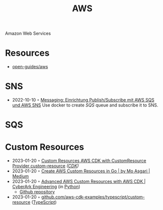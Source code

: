 :PROPERTIES:
:ID:       be5bebfe-5df9-4db2-af87-7e80e11723c7
:END:
#+color: #94ec4b
#+created: 20180808123846428
#+creator: boru
#+icon: $:/fontawesome/glyph/aws
#+modified: 20210608080515036
#+modifier: boru
#+revision: 0
#+tags: Topics CloudComputing Bibliography
#+title: AWS
#+tmap.id: 1bf071de-cec5-4bdd-bb99-c1ba01010683
#+type: text/vnd.tiddlywiki

Amazon Web Services

* Resources
:PROPERTIES:
:CUSTOM_ID: resources
:END:
- [[https://github.com/open-guides/og-aws][open-guides/aws]]
* SNS
:PROPERTIES:
:ID:       a0a50b53-8e9e-4152-9114-048dcce0b9b9
:END:
- 2022-10-10 ◦ [[https://lion5.io/blog/aws-sqs-sns-publish-subscribe/][Messaging: Einrichtung Publish/Subscribe mit AWS SQS und AWS SNS]]
  Use docker to create [[*SQS][SQS]] queue and subscribe it to SNS.
* SQS
:PROPERTIES:
:ID:       45a2f0a9-f32d-4592-afac-fd9500b06f3a
:END:
* Custom Resources
- 2023-01-20 ◦ [[https://nikhil-zadoo.com/custom-resources-with-aws-cdk][Custom Resources AWS CDK with CustomResource Provider custom-resource]] /([[id:61b1e794-8d3a-45f1-b414-612b6ad4dad4][CDK]])/
- 2023-01-20 ◦ [[https://medium.com/@mo.asgari/creating-aws-custom-resources-in-go-2e128cacb964][Create AWS Custom Resources in Go | by Mo Asgari | Medium]]
- 2023-01-20 ◦ [[https://medium.com/cyberark-engineering/advanced-custom-resources-with-aws-cdk-1e024d4fb2fa][Advanced AWS Custom Resources with AWS CDK | CyberArk Engineering]] (in [[id:e4dd5a6c-5c20-48d4-9d9a-408893dc8ce6][Python]])
  - [[https://github.com/royby-cyberark/iot-policy-custom-resource-example][Github repository]]
- 2023-01-20 ◦ [[https://github.com/aws-samples/aws-cdk-examples/tree/master/typescript/custom-resource][github.com/aws-cdk-examples/typescript/custom-resource]] ([[id:edcca2c0-c9c2-4a9e-99fc-2673a624893f][TypeScript]])
